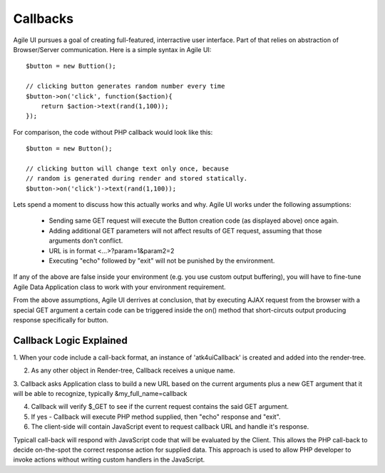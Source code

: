 


.. _callback:

=========
Callbacks
=========

Agile UI pursues a goal of creating full-featured, interractive user interface. Part of that relies
on abstraction of Browser/Server communication. Here is a simple syntax in Agile UI::

    $button = new Buttion();

    // clicking button generates random number every time
    $button->on('click', function($action){
        return $action->text(rand(1,100));
    });

For comparison, the code without PHP callback would look like this::

    $button = new Button();

    // clicking button will change text only once, because
    // random is generated during render and stored statically.
    $button->on('click')->text(rand(1,100));


Lets spend a moment to discuss how this actually works and why. Agile UI works under the following
assumptions:

 - Sending same GET request will execute the Button creation code (as displayed above) once again.
 - Adding additional GET parameters will not affect results of GET request, assuming that those arguments don't conflict.
 - URL is in format <...>?param=1&param2=2
 - Executing "echo" followed by "exit" will not be punished by the environment.

If any of the above are false inside your environment (e.g. you use custom output buffering), you will have to
fine-tune Agile Data Application class to work with your environment requirement.

From the above assumptions, Agile UI derrives at conclusion, that by executing AJAX request from the
browser with a special GET argument a certain code can be triggered inside the on() method that short-circuts
output producing response specifically for button.

Callback Logic Explained
------------------------

1. When your code include a call-back format, an instance of '\atk4\ui\Callback' is created and added into
the render-tree.

2. As any other object in Render-tree, Callback receives a unique name.

3. Callback asks Application class to build a new URL based on the current arguments plus a new GET argument that it
will be able to recognize, typically &my_full_name=callback

4. Callback will verify $_GET to see if the current request contains the said GET argument.

5. If yes - Callback will execute PHP method supplied, then "echo" response and "exit".

6. The client-side will contain JavaScript event to request callback URL and handle it's response.

Typicall call-back will respond with JavaScript code that will be evaluated by the Client. This allows the PHP
call-back to decide on-the-spot the correct response action for supplied data. This approach is used to allow
PHP developer to invoke actions without writing custom handlers in the JavaScript.


.. php::class Callback

